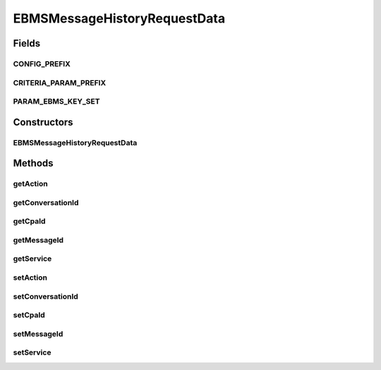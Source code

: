 EBMSMessageHistoryRequestData
=============================

.. java:package:: hk.hku.cecid.corvus.ws.data
   :noindex:

.. java:type:: public class EBMSMessageHistoryRequestData extends MessageHistoryRequestData

Fields
------
CONFIG_PREFIX
^^^^^^^^^^^^^

.. java:field:: public static final String CONFIG_PREFIX
   :outertype: EBMSMessageHistoryRequestData

CRITERIA_PARAM_PREFIX
^^^^^^^^^^^^^^^^^^^^^

.. java:field:: public static final String CRITERIA_PARAM_PREFIX
   :outertype: EBMSMessageHistoryRequestData

PARAM_EBMS_KEY_SET
^^^^^^^^^^^^^^^^^^

.. java:field:: public static final String[] PARAM_EBMS_KEY_SET
   :outertype: EBMSMessageHistoryRequestData

Constructors
------------
EBMSMessageHistoryRequestData
^^^^^^^^^^^^^^^^^^^^^^^^^^^^^

.. java:constructor:: public EBMSMessageHistoryRequestData()
   :outertype: EBMSMessageHistoryRequestData

Methods
-------
getAction
^^^^^^^^^

.. java:method:: public String getAction()
   :outertype: EBMSMessageHistoryRequestData

getConversationId
^^^^^^^^^^^^^^^^^

.. java:method:: public String getConversationId()
   :outertype: EBMSMessageHistoryRequestData

getCpaId
^^^^^^^^

.. java:method:: public String getCpaId()
   :outertype: EBMSMessageHistoryRequestData

getMessageId
^^^^^^^^^^^^

.. java:method:: public String getMessageId()
   :outertype: EBMSMessageHistoryRequestData

getService
^^^^^^^^^^

.. java:method:: public String getService()
   :outertype: EBMSMessageHistoryRequestData

setAction
^^^^^^^^^

.. java:method:: public void setAction(String value)
   :outertype: EBMSMessageHistoryRequestData

setConversationId
^^^^^^^^^^^^^^^^^

.. java:method:: public void setConversationId(String value)
   :outertype: EBMSMessageHistoryRequestData

setCpaId
^^^^^^^^

.. java:method:: public void setCpaId(String value)
   :outertype: EBMSMessageHistoryRequestData

setMessageId
^^^^^^^^^^^^

.. java:method:: public void setMessageId(String value)
   :outertype: EBMSMessageHistoryRequestData

setService
^^^^^^^^^^

.. java:method:: public void setService(String value)
   :outertype: EBMSMessageHistoryRequestData

